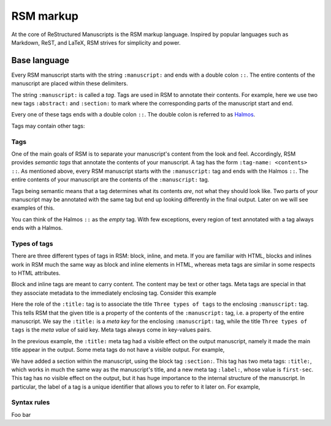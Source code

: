 .. _markup:

RSM markup
==========

At the core of ReStructured Manuscripts is the RSM markup language. Inspired by popular
languages such as Markdown, ReST, and LaTeX, RSM strives for simplicity and power.


Base language
*************

Every RSM manuscript starts with the string ``:manuscript:`` and ends with a double
colon ``::``.  The entire contents of the manuscript are placed within these delimiters.

.. rsm::

   :manuscript:
   Hello, RSM!
   ::

The string ``:manuscript:`` is called a *tag*.  Tags are used in RSM to annotate their
contents.  For example, here we use two new tags ``:abstract:`` and ``:section:`` to
mark where the corresponding parts of the manuscript start and end.

.. rsm::

   :manuscript:

   :abstract:
     This is the manuscript's abstract.
   ::

   :section:
     :title: First Section
     And this is the contents of a section.
   ::

   ::

Every one of these tags ends with a double colon ``::``.  The double colon is referred
to as `Halmos <https://en.wikipedia.org/wiki/Tombstone_(typography)>`_.

Tags may contain other tags:



.. info::
   The base language is comprised of
   1. One special character, the colon, used to delimit tags and Halmos
   2. Tags which semantically annotate content.
   3.


Tags
----

One of the main goals of RSM is to separate your manuscript's content from the look and
feel.  Accordingly, RSM provides *semantic tags* that annotate the contents of your
manuscript.  A tag has the form ``:tag-name: <contents> ::``.  As mentioned above, every
RSM manuscript starts with the ``:manuscript:`` tag and ends with the Halmos ``::``.
The entire contents of your manuscript are the contents of the ``:manuscript:`` tag.

Tags being semantic means that a tag determines what its contents *are*, not what they
should look like.  Two parts of your manuscript may be annotated with the same tag but
end up looking differently in the final output.  Later on we will see examples of this.

You can think of the Halmos ``::`` as the *empty* tag.  With few exceptions, every
region of text annotated with a tag always ends with a Halmos.


Types of tags
-------------

There are three different types of tags in RSM: block, inline, and meta.  If you are
familiar with HTML, blocks and inlines work in RSM much the same way as block and inline
elements in HTML, whereas meta tags are similar in some respects to HTML attributes.

Block and inline tags are meant to carry content.  The content may be text or other
tags.  Meta tags are special in that they associate metadata to the immediately
enclosing tag.  Consider this example

.. rsm::

   :manuscript:
      :title: Three types of tags

   Hello, RSM!

   ::

Here the role of the ``:title:`` tag is to associate the title ``Three types of tags``
to the enclosing ``:manuscript:`` tag.  This tells RSM that the given title is a
property of the contents of the ``:manuscript:`` tag, i.e. a property of the entire
manuscript.  We say the ``:title:`` is a *meta key* for the enclosing ``:manuscript:``
tag, while the title ``Three types of tags`` is the *meta value* of said key.  Meta tags
always come in key-values pairs.

In the previous example, the ``:title:`` meta tag had a visible effect on the output
manuscript, namely it made the main title appear in the output.  Some meta tags do not
have a visible output.  For example,

.. rsm::

   :manuscript:
      :title: Three types of tags

   :section:
     :title: First section
     :label: first-sec

   This section has a label.

   ::

   ::

We have added a section within the manuscript, using the block tag ``:section:``.  This
tag has two meta tags: ``:title:``, which works in much the same way as the manuscript's
title, and a new meta tag ``:label:``, whose value is ``first-sec``.  This tag has no
visible effect on the output, but it has huge importance to the internal structure of
the manuscript.  In particular, the label of a tag is a unique identifier that allows
you to refer to it later on.  For example,

.. rsm::

   :manuscript:
      :title: Three types of tags

   :section:
     :title: First section
     :label: first-sec

   This section has a label.

   ::

   We can now refer back to the :ref:first-sec::.

   ::


Syntax rules
------------

Foo bar
